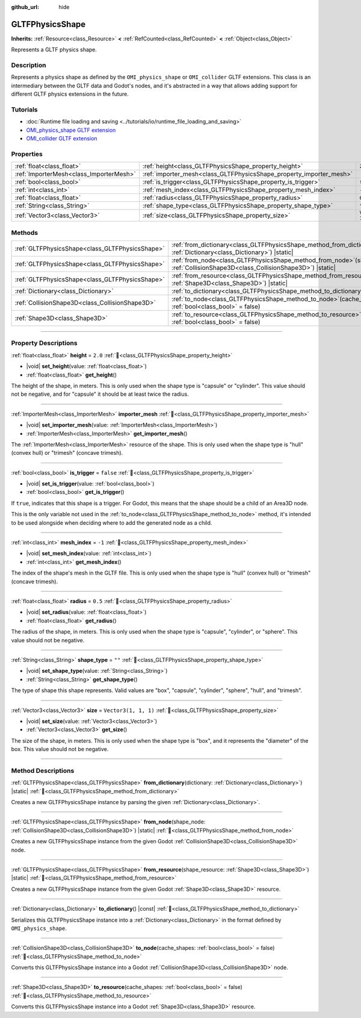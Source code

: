:github_url: hide

.. DO NOT EDIT THIS FILE!!!
.. Generated automatically from Godot engine sources.
.. Generator: https://github.com/blazium-engine/blazium/tree/4.3/doc/tools/make_rst.py.
.. XML source: https://github.com/blazium-engine/blazium/tree/4.3/modules/gltf/doc_classes/GLTFPhysicsShape.xml.

.. _class_GLTFPhysicsShape:

GLTFPhysicsShape
================

**Inherits:** :ref:`Resource<class_Resource>` **<** :ref:`RefCounted<class_RefCounted>` **<** :ref:`Object<class_Object>`

Represents a GLTF physics shape.

.. rst-class:: classref-introduction-group

Description
-----------

Represents a physics shape as defined by the ``OMI_physics_shape`` or ``OMI_collider`` GLTF extensions. This class is an intermediary between the GLTF data and Godot's nodes, and it's abstracted in a way that allows adding support for different GLTF physics extensions in the future.

.. rst-class:: classref-introduction-group

Tutorials
---------

- :doc:`Runtime file loading and saving <../tutorials/io/runtime_file_loading_and_saving>`

- `OMI_physics_shape GLTF extension <https://github.com/omigroup/gltf-extensions/tree/main/extensions/2.0/OMI_physics_shape>`__

- `OMI_collider GLTF extension <https://github.com/omigroup/gltf-extensions/tree/main/extensions/2.0/Archived/OMI_collider>`__

.. rst-class:: classref-reftable-group

Properties
----------

.. table::
   :widths: auto

   +-----------------------------------------+---------------------------------------------------------------------+----------------------+
   | :ref:`float<class_float>`               | :ref:`height<class_GLTFPhysicsShape_property_height>`               | ``2.0``              |
   +-----------------------------------------+---------------------------------------------------------------------+----------------------+
   | :ref:`ImporterMesh<class_ImporterMesh>` | :ref:`importer_mesh<class_GLTFPhysicsShape_property_importer_mesh>` |                      |
   +-----------------------------------------+---------------------------------------------------------------------+----------------------+
   | :ref:`bool<class_bool>`                 | :ref:`is_trigger<class_GLTFPhysicsShape_property_is_trigger>`       | ``false``            |
   +-----------------------------------------+---------------------------------------------------------------------+----------------------+
   | :ref:`int<class_int>`                   | :ref:`mesh_index<class_GLTFPhysicsShape_property_mesh_index>`       | ``-1``               |
   +-----------------------------------------+---------------------------------------------------------------------+----------------------+
   | :ref:`float<class_float>`               | :ref:`radius<class_GLTFPhysicsShape_property_radius>`               | ``0.5``              |
   +-----------------------------------------+---------------------------------------------------------------------+----------------------+
   | :ref:`String<class_String>`             | :ref:`shape_type<class_GLTFPhysicsShape_property_shape_type>`       | ``""``               |
   +-----------------------------------------+---------------------------------------------------------------------+----------------------+
   | :ref:`Vector3<class_Vector3>`           | :ref:`size<class_GLTFPhysicsShape_property_size>`                   | ``Vector3(1, 1, 1)`` |
   +-----------------------------------------+---------------------------------------------------------------------+----------------------+

.. rst-class:: classref-reftable-group

Methods
-------

.. table::
   :widths: auto

   +-------------------------------------------------+----------------------------------------------------------------------------------------------------------------------------------------+
   | :ref:`GLTFPhysicsShape<class_GLTFPhysicsShape>` | :ref:`from_dictionary<class_GLTFPhysicsShape_method_from_dictionary>`\ (\ dictionary\: :ref:`Dictionary<class_Dictionary>`\ ) |static| |
   +-------------------------------------------------+----------------------------------------------------------------------------------------------------------------------------------------+
   | :ref:`GLTFPhysicsShape<class_GLTFPhysicsShape>` | :ref:`from_node<class_GLTFPhysicsShape_method_from_node>`\ (\ shape_node\: :ref:`CollisionShape3D<class_CollisionShape3D>`\ ) |static| |
   +-------------------------------------------------+----------------------------------------------------------------------------------------------------------------------------------------+
   | :ref:`GLTFPhysicsShape<class_GLTFPhysicsShape>` | :ref:`from_resource<class_GLTFPhysicsShape_method_from_resource>`\ (\ shape_resource\: :ref:`Shape3D<class_Shape3D>`\ ) |static|       |
   +-------------------------------------------------+----------------------------------------------------------------------------------------------------------------------------------------+
   | :ref:`Dictionary<class_Dictionary>`             | :ref:`to_dictionary<class_GLTFPhysicsShape_method_to_dictionary>`\ (\ ) |const|                                                        |
   +-------------------------------------------------+----------------------------------------------------------------------------------------------------------------------------------------+
   | :ref:`CollisionShape3D<class_CollisionShape3D>` | :ref:`to_node<class_GLTFPhysicsShape_method_to_node>`\ (\ cache_shapes\: :ref:`bool<class_bool>` = false\ )                            |
   +-------------------------------------------------+----------------------------------------------------------------------------------------------------------------------------------------+
   | :ref:`Shape3D<class_Shape3D>`                   | :ref:`to_resource<class_GLTFPhysicsShape_method_to_resource>`\ (\ cache_shapes\: :ref:`bool<class_bool>` = false\ )                    |
   +-------------------------------------------------+----------------------------------------------------------------------------------------------------------------------------------------+

.. rst-class:: classref-section-separator

----

.. rst-class:: classref-descriptions-group

Property Descriptions
---------------------

.. _class_GLTFPhysicsShape_property_height:

.. rst-class:: classref-property

:ref:`float<class_float>` **height** = ``2.0`` :ref:`🔗<class_GLTFPhysicsShape_property_height>`

.. rst-class:: classref-property-setget

- |void| **set_height**\ (\ value\: :ref:`float<class_float>`\ )
- :ref:`float<class_float>` **get_height**\ (\ )

The height of the shape, in meters. This is only used when the shape type is "capsule" or "cylinder". This value should not be negative, and for "capsule" it should be at least twice the radius.

.. rst-class:: classref-item-separator

----

.. _class_GLTFPhysicsShape_property_importer_mesh:

.. rst-class:: classref-property

:ref:`ImporterMesh<class_ImporterMesh>` **importer_mesh** :ref:`🔗<class_GLTFPhysicsShape_property_importer_mesh>`

.. rst-class:: classref-property-setget

- |void| **set_importer_mesh**\ (\ value\: :ref:`ImporterMesh<class_ImporterMesh>`\ )
- :ref:`ImporterMesh<class_ImporterMesh>` **get_importer_mesh**\ (\ )

The :ref:`ImporterMesh<class_ImporterMesh>` resource of the shape. This is only used when the shape type is "hull" (convex hull) or "trimesh" (concave trimesh).

.. rst-class:: classref-item-separator

----

.. _class_GLTFPhysicsShape_property_is_trigger:

.. rst-class:: classref-property

:ref:`bool<class_bool>` **is_trigger** = ``false`` :ref:`🔗<class_GLTFPhysicsShape_property_is_trigger>`

.. rst-class:: classref-property-setget

- |void| **set_is_trigger**\ (\ value\: :ref:`bool<class_bool>`\ )
- :ref:`bool<class_bool>` **get_is_trigger**\ (\ )

If ``true``, indicates that this shape is a trigger. For Godot, this means that the shape should be a child of an Area3D node.

This is the only variable not used in the :ref:`to_node<class_GLTFPhysicsShape_method_to_node>` method, it's intended to be used alongside when deciding where to add the generated node as a child.

.. rst-class:: classref-item-separator

----

.. _class_GLTFPhysicsShape_property_mesh_index:

.. rst-class:: classref-property

:ref:`int<class_int>` **mesh_index** = ``-1`` :ref:`🔗<class_GLTFPhysicsShape_property_mesh_index>`

.. rst-class:: classref-property-setget

- |void| **set_mesh_index**\ (\ value\: :ref:`int<class_int>`\ )
- :ref:`int<class_int>` **get_mesh_index**\ (\ )

The index of the shape's mesh in the GLTF file. This is only used when the shape type is "hull" (convex hull) or "trimesh" (concave trimesh).

.. rst-class:: classref-item-separator

----

.. _class_GLTFPhysicsShape_property_radius:

.. rst-class:: classref-property

:ref:`float<class_float>` **radius** = ``0.5`` :ref:`🔗<class_GLTFPhysicsShape_property_radius>`

.. rst-class:: classref-property-setget

- |void| **set_radius**\ (\ value\: :ref:`float<class_float>`\ )
- :ref:`float<class_float>` **get_radius**\ (\ )

The radius of the shape, in meters. This is only used when the shape type is "capsule", "cylinder", or "sphere". This value should not be negative.

.. rst-class:: classref-item-separator

----

.. _class_GLTFPhysicsShape_property_shape_type:

.. rst-class:: classref-property

:ref:`String<class_String>` **shape_type** = ``""`` :ref:`🔗<class_GLTFPhysicsShape_property_shape_type>`

.. rst-class:: classref-property-setget

- |void| **set_shape_type**\ (\ value\: :ref:`String<class_String>`\ )
- :ref:`String<class_String>` **get_shape_type**\ (\ )

The type of shape this shape represents. Valid values are "box", "capsule", "cylinder", "sphere", "hull", and "trimesh".

.. rst-class:: classref-item-separator

----

.. _class_GLTFPhysicsShape_property_size:

.. rst-class:: classref-property

:ref:`Vector3<class_Vector3>` **size** = ``Vector3(1, 1, 1)`` :ref:`🔗<class_GLTFPhysicsShape_property_size>`

.. rst-class:: classref-property-setget

- |void| **set_size**\ (\ value\: :ref:`Vector3<class_Vector3>`\ )
- :ref:`Vector3<class_Vector3>` **get_size**\ (\ )

The size of the shape, in meters. This is only used when the shape type is "box", and it represents the "diameter" of the box. This value should not be negative.

.. rst-class:: classref-section-separator

----

.. rst-class:: classref-descriptions-group

Method Descriptions
-------------------

.. _class_GLTFPhysicsShape_method_from_dictionary:

.. rst-class:: classref-method

:ref:`GLTFPhysicsShape<class_GLTFPhysicsShape>` **from_dictionary**\ (\ dictionary\: :ref:`Dictionary<class_Dictionary>`\ ) |static| :ref:`🔗<class_GLTFPhysicsShape_method_from_dictionary>`

Creates a new GLTFPhysicsShape instance by parsing the given :ref:`Dictionary<class_Dictionary>`.

.. rst-class:: classref-item-separator

----

.. _class_GLTFPhysicsShape_method_from_node:

.. rst-class:: classref-method

:ref:`GLTFPhysicsShape<class_GLTFPhysicsShape>` **from_node**\ (\ shape_node\: :ref:`CollisionShape3D<class_CollisionShape3D>`\ ) |static| :ref:`🔗<class_GLTFPhysicsShape_method_from_node>`

Creates a new GLTFPhysicsShape instance from the given Godot :ref:`CollisionShape3D<class_CollisionShape3D>` node.

.. rst-class:: classref-item-separator

----

.. _class_GLTFPhysicsShape_method_from_resource:

.. rst-class:: classref-method

:ref:`GLTFPhysicsShape<class_GLTFPhysicsShape>` **from_resource**\ (\ shape_resource\: :ref:`Shape3D<class_Shape3D>`\ ) |static| :ref:`🔗<class_GLTFPhysicsShape_method_from_resource>`

Creates a new GLTFPhysicsShape instance from the given Godot :ref:`Shape3D<class_Shape3D>` resource.

.. rst-class:: classref-item-separator

----

.. _class_GLTFPhysicsShape_method_to_dictionary:

.. rst-class:: classref-method

:ref:`Dictionary<class_Dictionary>` **to_dictionary**\ (\ ) |const| :ref:`🔗<class_GLTFPhysicsShape_method_to_dictionary>`

Serializes this GLTFPhysicsShape instance into a :ref:`Dictionary<class_Dictionary>` in the format defined by ``OMI_physics_shape``.

.. rst-class:: classref-item-separator

----

.. _class_GLTFPhysicsShape_method_to_node:

.. rst-class:: classref-method

:ref:`CollisionShape3D<class_CollisionShape3D>` **to_node**\ (\ cache_shapes\: :ref:`bool<class_bool>` = false\ ) :ref:`🔗<class_GLTFPhysicsShape_method_to_node>`

Converts this GLTFPhysicsShape instance into a Godot :ref:`CollisionShape3D<class_CollisionShape3D>` node.

.. rst-class:: classref-item-separator

----

.. _class_GLTFPhysicsShape_method_to_resource:

.. rst-class:: classref-method

:ref:`Shape3D<class_Shape3D>` **to_resource**\ (\ cache_shapes\: :ref:`bool<class_bool>` = false\ ) :ref:`🔗<class_GLTFPhysicsShape_method_to_resource>`

Converts this GLTFPhysicsShape instance into a Godot :ref:`Shape3D<class_Shape3D>` resource.

.. |virtual| replace:: :abbr:`virtual (This method should typically be overridden by the user to have any effect.)`
.. |const| replace:: :abbr:`const (This method has no side effects. It doesn't modify any of the instance's member variables.)`
.. |vararg| replace:: :abbr:`vararg (This method accepts any number of arguments after the ones described here.)`
.. |constructor| replace:: :abbr:`constructor (This method is used to construct a type.)`
.. |static| replace:: :abbr:`static (This method doesn't need an instance to be called, so it can be called directly using the class name.)`
.. |operator| replace:: :abbr:`operator (This method describes a valid operator to use with this type as left-hand operand.)`
.. |bitfield| replace:: :abbr:`BitField (This value is an integer composed as a bitmask of the following flags.)`
.. |void| replace:: :abbr:`void (No return value.)`
